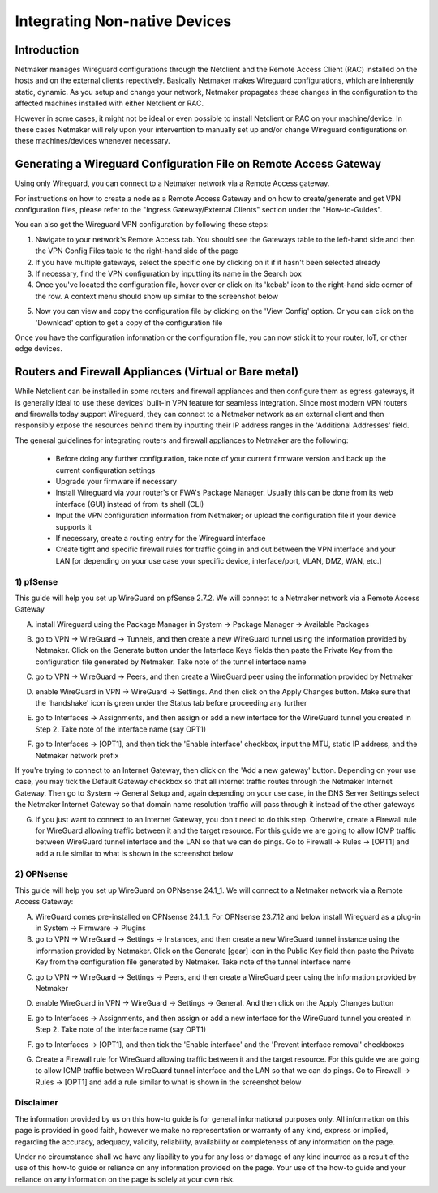 .. _integrating-non-native-devices:

===================================
Integrating Non-native Devices
===================================

Introduction
===============

Netmaker manages Wireguard configurations through the Netclient and the Remote Access Client (RAC) installed on the hosts and on the external clients repectively. Basically Netmaker makes Wireguard configurations, which are inherently static, dynamic. As you setup and change your network, Netmaker propagates these changes in the configuration to the affected machines installed with either Netclient or RAC.

However in some cases, it might not be ideal or even possible to install Netclient or RAC on your machine/device. In these cases Netmaker will rely upon your intervention to manually set up and/or change Wireguard configurations on these machines/devices whenever necessary.  


Generating a Wireguard Configuration File on Remote Access Gateway
=====================================================================

Using only Wireguard, you can connect to a Netmaker network via a Remote Access gateway.

For instructions on how to create a node as a Remote Access Gateway and on how to create/generate and get VPN configuration files, please refer to the "Ingress Gateway/External Clients" section under the "How-to-Guides".

You can also get the Wireguard VPN configuration by following these steps:

1. Navigate to your network's Remote Access tab. You should see the Gateways table to the left-hand side and then the VPN Config Files table to the right-hand side of the page

2. If you have multiple gateways, select the specific one by clicking on it if it hasn't been selected already

3. If necessary, find the VPN configuration by inputting its name in the Search box

4. Once you've located the configuration file, hover over or click on its 'kebab' icon to the right-hand side corner of the row. A context menu should show up similar to the screenshot below

.. image:: images/integration-get-config.jpg
   :width: 80%
   :alt: Get Client Config
   :align: center

5. Now you can view and copy the configuration file by clicking on the 'View Config' option. Or you can click on the 'Download' option to get a copy of the configuration file

.. image:: images/integration-sample-config.jpg
   :width: 80%
   :alt: Sample Client Config
   :align: center


Once you have the configuration information or the configuration file, you can now stick it to your router, IoT, or other edge devices.


Routers and Firewall Appliances (Virtual or Bare metal)
========================================================

While Netclient can be installed in some routers and firewall appliances and then configure them as egress gateways, it is generally ideal to use these devices' built-in VPN feature for seamless integration. Since most modern VPN routers and firewalls today support Wireguard, they can connect to a Netmaker network as an external client and then responsibly expose the resources behind them by inputting their IP address ranges in the 'Additional Addresses' field.

.. image:: images/integration-config-additional-addresses.jpg
   :width: 80%
   :alt: Client additional IP addresses range
   :align: center


The general guidelines for integrating routers and firewall appliances to Netmaker are the following:

   - Before doing any further configuration, take note of your current firmware version and back up the current configuration settings
   - Upgrade your firmware if necessary
   - Install Wireguard via your router's or FWA's Package Manager. Usually this can be done from its web interface (GUI) instead of from its shell (CLI)
   - Input the VPN configuration information from Netmaker; or upload the configuration file if your device supports it
   - If necessary, create a routing entry for the Wireguard interface
   - Create tight and specific firewall rules for traffic going in and out between the VPN interface and your LAN [or depending on your use case your specific device, interface/port, VLAN, DMZ, WAN, etc.]


1) pfSense
-------------------

This guide will help you set up WireGuard on pfSense 2.7.2. We will connect to a Netmaker network via a Remote Access Gateway

A. install Wireguard using the Package Manager in System -> Package Manager -> Available Packages

.. image:: images/integration-pfsense-pkgmgr.jpg
   :width: 80%
   :alt: pfSense Package Manager
   :align: center

B. go to VPN -> WireGuard -> Tunnels, and then create a new WireGuard tunnel using the information provided by Netmaker. Click on the Generate button under the Interface Keys fields then paste the Private Key from the configuration file generated by Netmaker. Take note of the tunnel interface name
   
.. image:: images/integration-pfsense-tunnel-interface.jpg
   :width: 80%
   :alt: pfSense Tunnel Configuration
   :align: center

C. go to VPN -> WireGuard -> Peers, and then create a WireGuard peer using the information provided by Netmaker

.. image:: images/integration-pfsense-peer.jpg
   :width: 80%
   :alt: pfSense Peer Configuration
   :align: center

D. enable WireGuard in VPN -> WireGuard -> Settings. And then click on the Apply Changes button. Make sure that the 'handshake' icon is green under the Status tab before proceeding any further 

.. image:: images/integration-pfsense-enable-wg.jpg
   :width: 80%
   :alt: pfSense enable WireGuard
   :align: center

E. go to Interfaces -> Assignments, and then assign or add a new interface for the WireGuard tunnel you created in Step 2. Take note of the interface name (say OPT1)

.. image:: images/integration-pfsense-assign-if.jpg
   :width: 80%
   :alt: pfSense assign WireGuard tunnel interface
   :align: center

F. go to Interfaces -> [OPT1], and then tick the 'Enable interface' checkbox, input the MTU, static IP address, and the Netmaker network prefix

.. image:: images/integration-pfsense-enable-if-init.jpg
   :width: 80%
   :alt: pfSense go to the WireGuard tunnel interface
   :align: center

.. image:: images/integration-pfsense-enable-if.jpg
   :width: 80%
   :alt: pfSense enable WireGuard tunnel interface
   :align: center

If you're trying to connect to an Internet Gateway, then click on the 'Add a new gateway' button. Depending on your use case, you may tick the Default Gateway checkbox so that all internet traffic routes through the Netmaker Internet Gateway. Then go to System -> General Setup and, again depending on your use case, in the DNS Server Settings select the Netmaker Internet Gateway so that domain name resolution traffic will pass through it instead of the other gateways

.. image:: images/integration-pfsense-if-internet-gw.jpg
   :width: 80%
   :alt: pfSense create an internet gateway
   :align: center

G. If you just want to connect to an Internet Gateway, you don't need to do this step. Otherwire, create a Firewall rule for WireGuard allowing traffic between it and the target resource. For this guide we are going to allow ICMP traffic between WireGuard tunnel interface and the LAN so that we can do pings. Go to Firewall -> Rules -> [OPT1] and add a rule similar to what is shown in the screenshot below

.. image:: images/integration-pfsense-fw-init.jpg
   :width: 80%
   :alt: pfSense add firewall rule
   :align: center

.. image:: images/integration-pfsense-fw.jpg
   :width: 80%
   :alt: pfSense add firewall rule - form
   :align: center




2) OPNsense
-------------------

This guide will help you set up WireGuard on OPNsense 24.1_1. We will connect to a Netmaker network via a Remote Access Gateway:

A. WireGuard comes pre-installed on OPNsense 24.1_1. For OPNsense 23.7.12 and below install Wireguard as a plug-in in System -> Firmware -> Plugins

B. go to VPN -> WireGuard -> Settings -> Instances, and then create a new WireGuard tunnel instance using the information provided by Netmaker. Click on the Generate [gear] icon in the Public Key field then paste the Private Key from the configuration file generated by Netmaker. Take note of the tunnel interface name
   
.. image:: images/integration-opnsense-tunnel-interface.jpg
   :width: 80%
   :alt: OPNsense Tunnel Configuration
   :align: center

C. go to VPN -> WireGuard -> Settings -> Peers, and then create a WireGuard peer using the information provided by Netmaker

.. image:: images/integration-opnsense-peer.jpg
   :width: 80%
   :alt: OPNsense Peer Configuration
   :align: center

D. enable WireGuard in VPN -> WireGuard -> Settings -> General. And then click on the Apply Changes button 

.. image:: images/integration-opnsense-enable-wg.jpg
   :width: 80%
   :alt: OPNsense enable WireGuard
   :align: center

E. go to Interfaces -> Assignments, and then assign or add a new interface for the WireGuard tunnel you created in Step 2. Take note of the interface name (say OPT1)

.. image:: images/integration-opnsense-assign-if.jpg
   :width: 80%
   :alt: OPNsense assign WireGuard tunnel interface
   :align: center

F. go to Interfaces -> [OPT1], and then tick the 'Enable interface' and the 'Prevent interface removal' checkboxes

.. image:: images/integration-opnsense-enable-if.jpg
   :width: 80%
   :alt: OPNsense enable WireGuard tunnel interface
   :align: center

G. Create a Firewall rule for WireGuard allowing traffic between it and the target resource. For this guide we are going to allow ICMP traffic between WireGuard tunnel interface and the LAN so that we can do pings. Go to Firewall -> Rules -> [OPT1] and add a rule similar to what is shown in the screenshot below

.. image:: images/integration-opnsense-fw.jpg
   :width: 80%
   :alt: OPNsense add firewall rule - form
   :align: center

Disclaimer
---------------------

The information provided by us on this how-to guide is for general informational purposes only. All information on this page is provided in good faith, however we make no representation or warranty of any kind, express or implied, regarding the accuracy, adequacy, validity, reliability, availability or completeness of any information on the page.

Under no circumstance shall we have any liability to you for any loss or damage of any kind incurred as a result of the use of this how-to guide or reliance on any information provided on the page. Your use of the how-to guide and your reliance on any information on the page is solely at your own risk.